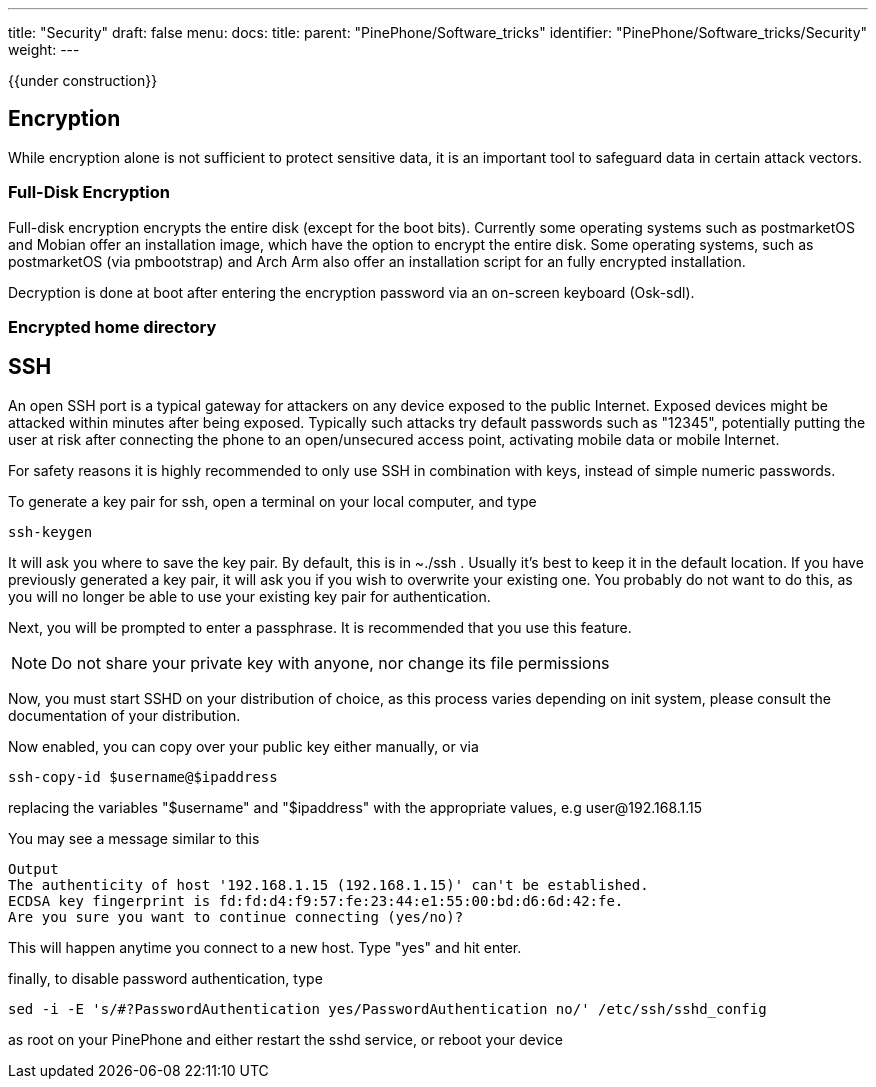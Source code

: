 ---
title: "Security"
draft: false
menu:
  docs:
    title:
    parent: "PinePhone/Software_tricks"
    identifier: "PinePhone/Software_tricks/Security"
    weight: 
---

{{under construction}}

== Encryption

While encryption alone is not sufficient to protect sensitive data, it is an important tool to safeguard data in certain attack vectors.

=== Full-Disk Encryption

Full-disk encryption encrypts the entire disk (except for the boot bits). Currently some operating systems such as postmarketOS and Mobian offer an installation image, which have the option to encrypt the entire disk. Some operating systems, such as postmarketOS (via pmbootstrap) and Arch Arm also offer an installation script for an fully encrypted installation.

Decryption is done at boot after entering the encryption password via an on-screen keyboard (Osk-sdl).

=== Encrypted home directory

== SSH

An open SSH port is a typical gateway for attackers on any device exposed to the public Internet. Exposed devices might be attacked within minutes after being exposed. Typically such attacks try default passwords such as "12345", potentially putting the user at risk after connecting the phone to an open/unsecured access point, activating mobile data or mobile Internet.

For safety reasons it is highly recommended to only use SSH in combination with keys, instead of simple numeric passwords.

To generate a key pair for ssh, open a terminal on your local computer, and type

 ssh-keygen

It will ask you where to save the key pair. By default, this is in ~./ssh . Usually it's best to keep it in the default location. If you have previously generated a key pair, it will ask you if you wish to overwrite your existing one. You probably do not want to do this, as you will no longer be able to use your existing key pair for authentication.

Next, you will be prompted to enter a passphrase. It is recommended that you use this feature.

NOTE: Do not share your private key with anyone, nor change its file permissions

Now, you must start SSHD on your distribution of choice, as this process varies depending on init system, please consult the documentation of your distribution.

Now enabled, you can copy over your public key either manually, or via

 ssh-copy-id $username@$ipaddress

replacing the variables "$username" and "$ipaddress" with the appropriate values, e.g user@192.168.1.15

You may see a message similar to this

 Output
 The authenticity of host '192.168.1.15 (192.168.1.15)' can't be established.
 ECDSA key fingerprint is fd:fd:d4:f9:57:fe:23:44:e1:55:00:bd:d6:6d:42:fe.
 Are you sure you want to continue connecting (yes/no)?

This will happen anytime you connect to a new host. Type "yes" and hit enter.

finally, to disable password authentication, type

 sed -i -E 's/#?PasswordAuthentication yes/PasswordAuthentication no/' /etc/ssh/sshd_config

as root on your PinePhone and either restart the sshd service, or reboot your device

